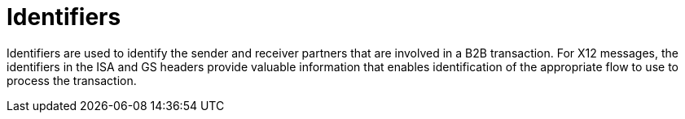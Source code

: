 = Identifiers

Identifiers are used to identify the sender and receiver partners that are involved in a B2B transaction. For X12 messages, the identifiers in the ISA and GS headers provide valuable information that enables identification of the appropriate flow to use to process the transaction.